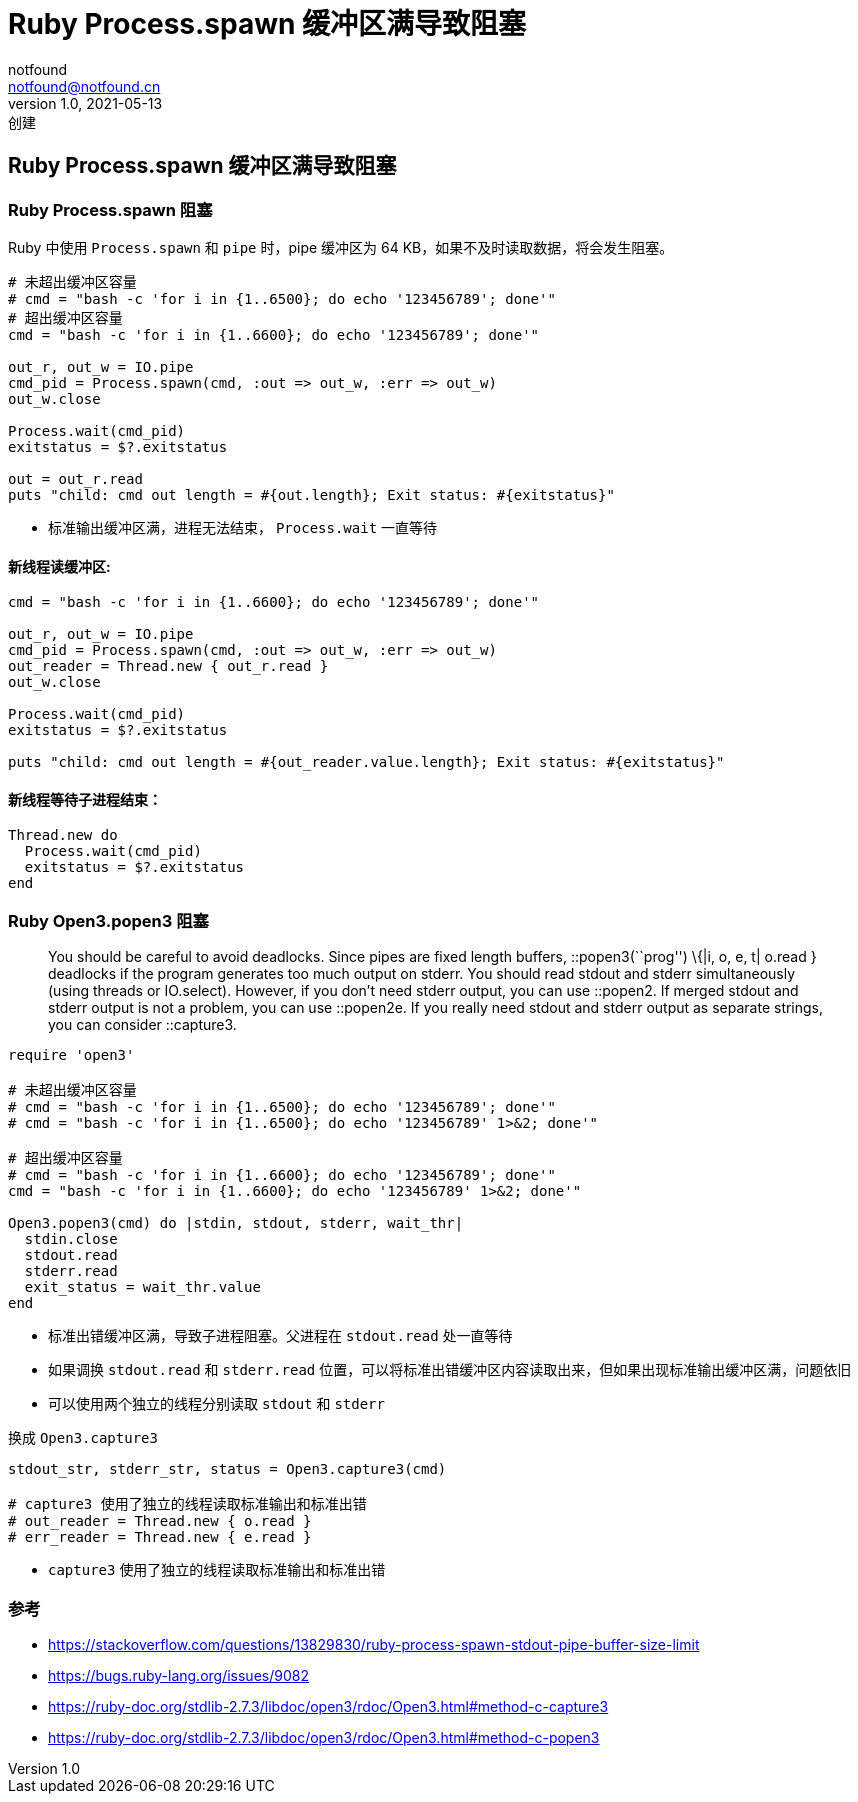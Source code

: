 = Ruby Process.spawn 缓冲区满导致阻塞
notfound <notfound@notfound.cn>
1.0, 2021-05-13: 创建
:sectanchors:

:page-slug: ruby-process-spawn
:page-category: ruby


== Ruby Process.spawn 缓冲区满导致阻塞

=== Ruby Process.spawn 阻塞

Ruby 中使用 `Process.spawn` 和 `pipe` 时，pipe 缓冲区为 64 KB，如果不及时读取数据，将会发生阻塞。

[source,ruby]
----
# 未超出缓冲区容量
# cmd = "bash -c 'for i in {1..6500}; do echo '123456789'; done'"
# 超出缓冲区容量
cmd = "bash -c 'for i in {1..6600}; do echo '123456789'; done'"

out_r, out_w = IO.pipe
cmd_pid = Process.spawn(cmd, :out => out_w, :err => out_w)
out_w.close

Process.wait(cmd_pid)
exitstatus = $?.exitstatus

out = out_r.read
puts "child: cmd out length = #{out.length}; Exit status: #{exitstatus}"
----

* 标准输出缓冲区满，进程无法结束， `Process.wait` 一直等待

==== 新线程读缓冲区:

[source,ruby]
----
cmd = "bash -c 'for i in {1..6600}; do echo '123456789'; done'"

out_r, out_w = IO.pipe
cmd_pid = Process.spawn(cmd, :out => out_w, :err => out_w)
out_reader = Thread.new { out_r.read }
out_w.close

Process.wait(cmd_pid)
exitstatus = $?.exitstatus

puts "child: cmd out length = #{out_reader.value.length}; Exit status: #{exitstatus}"
----

==== 新线程等待子进程结束：

[source,ruby]
----
Thread.new do
  Process.wait(cmd_pid)
  exitstatus = $?.exitstatus
end
----

=== Ruby Open3.popen3 阻塞

____
You should be careful to avoid deadlocks. Since pipes are fixed length
buffers, ::popen3(``prog'') \{|i, o, e, t| o.read } deadlocks if the
program generates too much output on stderr. You should read stdout and
stderr simultaneously (using threads or IO.select). However, if you
don’t need stderr output, you can use ::popen2. If merged stdout and
stderr output is not a problem, you can use ::popen2e. If you really
need stdout and stderr output as separate strings, you can consider
::capture3.
____

[source,ruby]
----
require 'open3'

# 未超出缓冲区容量
# cmd = "bash -c 'for i in {1..6500}; do echo '123456789'; done'"
# cmd = "bash -c 'for i in {1..6500}; do echo '123456789' 1>&2; done'"

# 超出缓冲区容量
# cmd = "bash -c 'for i in {1..6600}; do echo '123456789'; done'"
cmd = "bash -c 'for i in {1..6600}; do echo '123456789' 1>&2; done'"

Open3.popen3(cmd) do |stdin, stdout, stderr, wait_thr|
  stdin.close
  stdout.read
  stderr.read
  exit_status = wait_thr.value
end
----

* 标准出错缓冲区满，导致子进程阻塞。父进程在 `stdout.read` 处一直等待
* 如果调换 `stdout.read` 和 `stderr.read` 位置，可以将标准出错缓冲区内容读取出来，但如果出现标准输出缓冲区满，问题依旧
* 可以使用两个独立的线程分别读取 `stdout` 和 `stderr`

换成 `Open3.capture3`

[source,ruby]
----
stdout_str, stderr_str, status = Open3.capture3(cmd)

# capture3 使用了独立的线程读取标准输出和标准出错
# out_reader = Thread.new { o.read }
# err_reader = Thread.new { e.read }
----

* `capture3` 使用了独立的线程读取标准输出和标准出错

=== 参考

* https://stackoverflow.com/questions/13829830/ruby-process-spawn-stdout-pipe-buffer-size-limit
* https://bugs.ruby-lang.org/issues/9082
* https://ruby-doc.org/stdlib-2.7.3/libdoc/open3/rdoc/Open3.html#method-c-capture3
* https://ruby-doc.org/stdlib-2.7.3/libdoc/open3/rdoc/Open3.html#method-c-popen3
